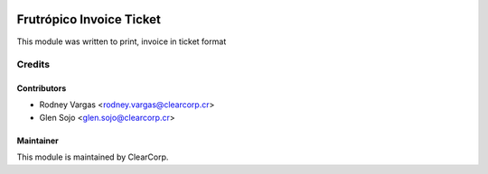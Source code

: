 .. image:: https://img.shields.io/badge/licence-AGPL--3-blue.svg
   :target: http://www.gnu.org/licenses/agpl-3.0-standalone.html
   :alt: License: AGPL-3

=========================
Frutrópico Invoice Ticket
=========================

This module was written to print, invoice in ticket format

Credits
=======

Contributors
------------

* Rodney Vargas <rodney.vargas@clearcorp.cr>
* Glen Sojo <glen.sojo@clearcorp.cr>


Maintainer
----------

.. image:: https://avatars0.githubusercontent.com/u/7594691?v=3&s=200
   :alt: ClearCorp
   :target: http://clearcorp.cr

This module is maintained by ClearCorp.
